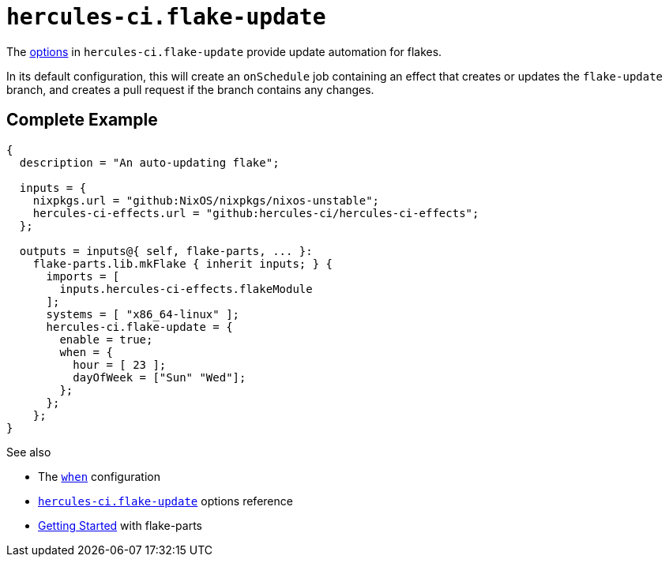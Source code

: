 
# `hercules-ci.flake-update`

The https://flake.parts/options/hercules-ci-effects.html#opt-hercules-ci.flake-update.enable[options] in `hercules-ci.flake-update` provide update automation for flakes.

In its default configuration, this will create an `onSchedule` job containing an effect that creates or updates the `flake-update` branch, and creates a pull request if the branch contains any changes.

## Complete Example

```nix
{
  description = "An auto-updating flake";

  inputs = {
    nixpkgs.url = "github:NixOS/nixpkgs/nixos-unstable";
    hercules-ci-effects.url = "github:hercules-ci/hercules-ci-effects";
  };

  outputs = inputs@{ self, flake-parts, ... }:
    flake-parts.lib.mkFlake { inherit inputs; } {
      imports = [
        inputs.hercules-ci-effects.flakeModule
      ];
      systems = [ "x86_64-linux" ];
      hercules-ci.flake-update = {
        enable = true;
        when = {
          hour = [ 23 ];
          dayOfWeek = ["Sun" "Wed"];
        };
      };
    };
}
```

See also

* The xref:hercules-ci-agent:ROOT:evaluation.adoc#attributes-herculesCI.onSchedule-when[`when`] configuration
* https://flake.parts/options/hercules-ci-effects.html#opt-hercules-ci.flake-update.enable[`hercules-ci.flake-update`] options reference
* https://flake.parts/getting-started.html[Getting Started] with flake-parts
